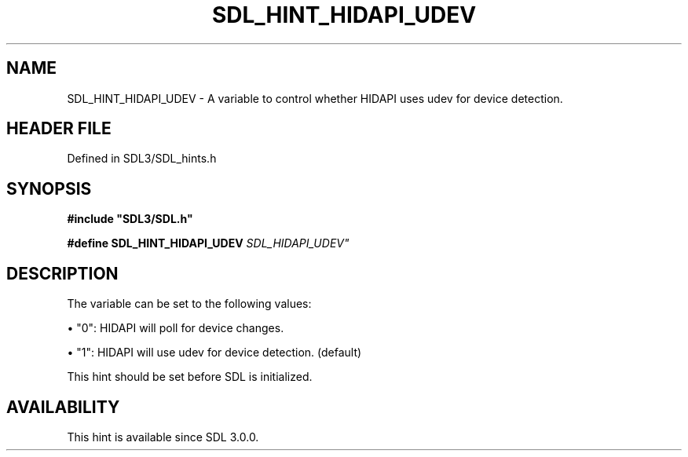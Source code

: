 .\" This manpage content is licensed under Creative Commons
.\"  Attribution 4.0 International (CC BY 4.0)
.\"   https://creativecommons.org/licenses/by/4.0/
.\" This manpage was generated from SDL's wiki page for SDL_HINT_HIDAPI_UDEV:
.\"   https://wiki.libsdl.org/SDL_HINT_HIDAPI_UDEV
.\" Generated with SDL/build-scripts/wikiheaders.pl
.\"  revision SDL-preview-3.1.3
.\" Please report issues in this manpage's content at:
.\"   https://github.com/libsdl-org/sdlwiki/issues/new
.\" Please report issues in the generation of this manpage from the wiki at:
.\"   https://github.com/libsdl-org/SDL/issues/new?title=Misgenerated%20manpage%20for%20SDL_HINT_HIDAPI_UDEV
.\" SDL can be found at https://libsdl.org/
.de URL
\$2 \(laURL: \$1 \(ra\$3
..
.if \n[.g] .mso www.tmac
.TH SDL_HINT_HIDAPI_UDEV 3 "SDL 3.1.3" "Simple Directmedia Layer" "SDL3 FUNCTIONS"
.SH NAME
SDL_HINT_HIDAPI_UDEV \- A variable to control whether HIDAPI uses udev for device detection\[char46]
.SH HEADER FILE
Defined in SDL3/SDL_hints\[char46]h

.SH SYNOPSIS
.nf
.B #include \(dqSDL3/SDL.h\(dq
.PP
.BI "#define SDL_HINT_HIDAPI_UDEV "SDL_HIDAPI_UDEV"
.fi
.SH DESCRIPTION
The variable can be set to the following values:


\(bu "0": HIDAPI will poll for device changes\[char46]

\(bu "1": HIDAPI will use udev for device detection\[char46] (default)

This hint should be set before SDL is initialized\[char46]

.SH AVAILABILITY
This hint is available since SDL 3\[char46]0\[char46]0\[char46]

